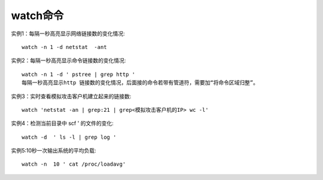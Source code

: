 watch命令
###############

实例1：每隔一秒高亮显示网络链接数的变化情况::

  watch -n 1 -d netstat  -ant 

实例2：每隔一秒高亮显示命令链接数的变化情况::

  watch -n 1 -d ' pstree | grep http '
  每隔一秒高亮显示http 链接数的变化情况，后面接的命令若带有管道符，需要加“将命令区域归整”。

实例3：实时查看模拟攻击客户机建立起来的链接数::

  watch 'netstat -an | grep:21 | grep<模拟攻击客户机的IP> wc -l'

实例4：检测当前目录中 scf ' 的文件的变化::

  watch -d  ' ls -l | grep log '

实例5:10秒一次输出系统的平均负载::

  watch -n  10 ' cat /proc/loadavg'

 







